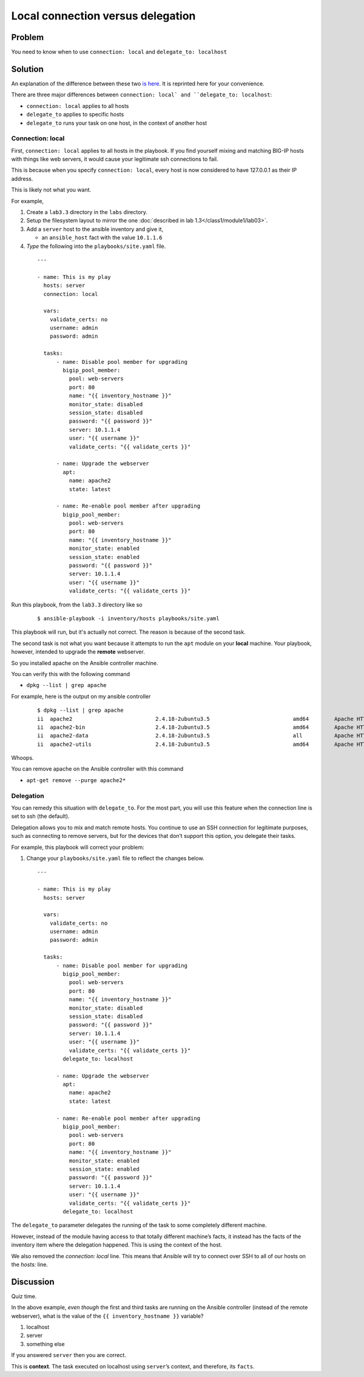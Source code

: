 Local connection versus delegation
==================================

Problem
-------

You need to know when to use ``connection: local`` and ``delegate_to: localhost``

Solution
--------

An explanation of the difference between these two `is here`_. It is reprinted here for your convenience.

There are three major differences between ``connection: local` and
``delegate_to: localhost``:

* ``connection: local`` applies to all hosts
* ``delegate_to`` applies to specific hosts
* ``delegate_to`` runs your task on one host, in the context of another host

Connection: local
`````````````````

First, ``connection: local`` applies to all hosts in the playbook. If you find
yourself mixing and matching BIG-IP hosts with things like web servers, it would
cause your legitimate ssh connections to fail.

This is because when you specify ``connection: local``, every host is now considered
to have 127.0.0.1 as their IP address.

This is likely not what you want.

For example,

#. Create a ``lab3.3`` directory in the ``labs`` directory.
#. Setup the filesystem layout to mirror the one :doc:`described in lab 1.3</class1/module1/lab03>`.
#. Add a ``server`` host to the ansible inventory and give it,

   * an ``ansible_host`` fact with the value ``10.1.1.6``

#. *Type* the following into the ``playbooks/site.yaml`` file.

  ::

   ---

   - name: This is my play
     hosts: server
     connection: local

     vars:
       validate_certs: no
       username: admin
       password: admin

     tasks:
         - name: Disable pool member for upgrading
           bigip_pool_member:
             pool: web-servers
             port: 80
             name: "{{ inventory_hostname }}"
             monitor_state: disabled
             session_state: disabled
             password: "{{ password }}"
             server: 10.1.1.4
             user: "{{ username }}"
             validate_certs: "{{ validate_certs }}"

         - name: Upgrade the webserver
           apt:
             name: apache2
             state: latest

         - name: Re-enable pool member after upgrading
           bigip_pool_member:
             pool: web-servers
             port: 80
             name: "{{ inventory_hostname }}"
             monitor_state: enabled
             session_state: enabled
             password: "{{ password }}"
             server: 10.1.1.4
             user: "{{ username }}"
             validate_certs: "{{ validate_certs }}"

Run this playbook, from the ``lab3.3`` directory like so

  ::

   $ ansible-playbook -i inventory/hosts playbooks/site.yaml

This playbook will run, but it's actually not correct. The reason is because of the
second task.

The second task is not what you want because it attempts to run the ``apt`` module on
your **local** machine. Your playbook, however, intended to upgrade the **remote**
webserver.

So you installed apache on the Ansible controller machine.

You can verify this with the following command

* ``dpkg --list | grep apache``

For example, here is the output on my ansible controller

  ::

   $ dpkg --list | grep apache
   ii  apache2                          2.4.18-2ubuntu3.5                          amd64        Apache HTTP Server
   ii  apache2-bin                      2.4.18-2ubuntu3.5                          amd64        Apache HTTP Server (modules and other binary files)
   ii  apache2-data                     2.4.18-2ubuntu3.5                          all          Apache HTTP Server (common files)
   ii  apache2-utils                    2.4.18-2ubuntu3.5                          amd64        Apache HTTP Server (utility programs for web servers)

Whoops.

You can remove apache on the Ansible controller with this command

* ``apt-get remove --purge apache2*``

Delegation
``````````

You can remedy this situation with ``delegate_to``. For the most part, you will
use this feature when the connection line is set to ssh (the default).

Delegation allows you to mix and match remote hosts. You continue to use an SSH
connection for legitimate purposes, such as connecting to remove servers, but
for the devices that don’t support this option, you delegate their tasks.

For example, this playbook will correct your problem:

#. Change your ``playbooks/site.yaml`` file to reflect the changes below.

  ::

   ---

   - name: This is my play
     hosts: server

     vars:
       validate_certs: no
       username: admin
       password: admin

     tasks:
         - name: Disable pool member for upgrading
           bigip_pool_member:
             pool: web-servers
             port: 80
             name: "{{ inventory_hostname }}"
             monitor_state: disabled
             session_state: disabled
             password: "{{ password }}"
             server: 10.1.1.4
             user: "{{ username }}"
             validate_certs: "{{ validate_certs }}"
           delegate_to: localhost

         - name: Upgrade the webserver
           apt:
             name: apache2
             state: latest

         - name: Re-enable pool member after upgrading
           bigip_pool_member:
             pool: web-servers
             port: 80
             name: "{{ inventory_hostname }}"
             monitor_state: enabled
             session_state: enabled
             password: "{{ password }}"
             server: 10.1.1.4
             user: "{{ username }}"
             validate_certs: "{{ validate_certs }}"
           delegate_to: localhost

The ``delegate_to`` parameter delegates the running of the task to some
completely different machine.

However, instead of the module having access to that totally different machine’s
facts, it instead has the facts of the inventory item where the delegation happened.
This is using the context of the host.

We also removed the `connection: local` line. This means that Ansible will try to
connect over SSH to all of our hosts on the `hosts:` line.

Discussion
----------

Quiz time.

In the above example, *even though* the first and third tasks are running on
the Ansible controller (instead of the remote webserver), what is the value
of the ``{{ inventory_hostname }}`` variable?

1. localhost
2. server
3. something else

If you answered ``server`` then you are correct.

This is **context**. The task executed on localhost using ``server``’s
context, and therefore, its ``facts``.

.. _is here: http://clouddocs.f5.com/products/orchestration/ansible/devel/usage/connection-local-or-delegate-to.html